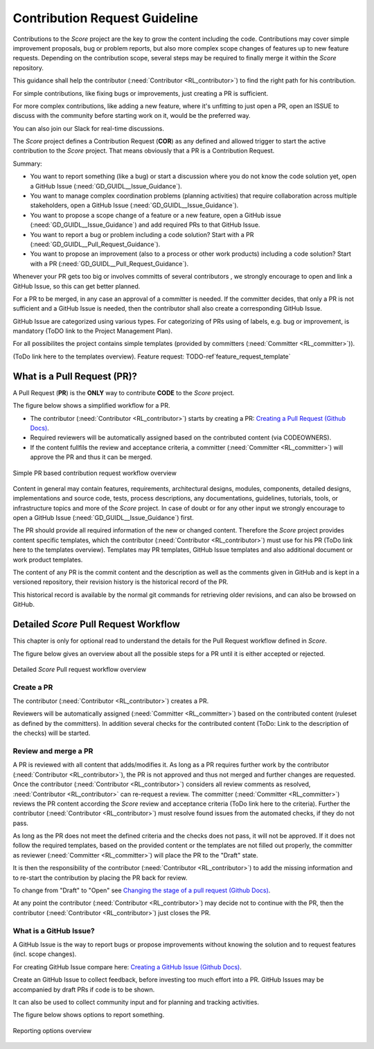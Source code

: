 ..
   # *******************************************************************************
   # Copyright (c) 2024 Contributors to the Eclipse Foundation
   #
   # See the NOTICE file(s) distributed with this work for additional
   # information regarding copyright ownership.
   #
   # This program and the accompanying materials are made available under the
   # terms of the Apache License Version 2.0 which is available at
   # https://www.apache.org/licenses/LICENSE-2.0
   #
   # SPDX-License-Identifier: Apache-2.0
   # *******************************************************************************

###############################
 Contribution Request Guideline
###############################

.. gd_guidl:: Contribution Request Guidance
  :id: GD_GUIDL__Contr_Request_Guidance
  :status: valid
  :tags: contribution_management

Contributions to the *Score* project are the key to grow the content including the code. Contributions may cover simple improvement proposals, bug or problem reports, but also more complex scope changes of features up to new feature requests. Depending on the contribution scope, several steps may be required to finally merge it within the *Score* repository.

This guidance shall help the contributor (:need:`Contributor <RL_contributor>`) to find the right path for his contribution.

For simple contributions, like fixing bugs or improvements, just creating a PR is sufficient.

For more complex contributions, like adding a new feature, where it's unfitting to just open a PR, open an ISSUE to discuss with the community before starting work on it, would be the preferred way.

You can also join our Slack for real-time discussions.

The *Score* project defines a Contribution Request (**COR**) as any defined and allowed trigger to start the active contribution to the *Score* project. That means obviously that a PR is a Contribution Request.

Summary:

* You want to report something (like a bug) or start a discussion where you do not know the code solution yet, open a GitHub Issue (:need:`GD_GUIDL__Issue_Guidance`).
* You want to manage complex coordination problems (planning activities) that require collaboration across multiple stakeholders, open a GitHub Issue (:need:`GD_GUIDL__Issue_Guidance`).
* You want to propose a scope change of a feature or a new feature, open a GitHub issue (:need:`GD_GUIDL__Issue_Guidance`) and add required PRs to that GitHub Issue.
* You want to report a bug or problem including a code solution? Start with a PR (:need:`GD_GUIDL__Pull_Request_Guidance`).
* You want to propose an improvement (also to a process or other work products) including a code solution? Start with a PR (:need:`GD_GUIDL__Pull_Request_Guidance`).

Whenever your PR  gets too big or involves committs of several contributors , we strongly encourage to open and link a GitHub Issue, so this can get better planned.

For a PR to be merged, in any case an approval of a committer is needed. If the committer decides, that only a PR is not sufficient and a GitHub Issue is needed, then the contributor shall also create a corresponding GitHub Issue.

GitHub Issue are categorized using various types. For categorizing of PRs using of labels, e.g. bug or improvement, is mandatory (ToDO link to the Project Management Plan).

For all possibilites the project contains simple templates (provided by committers (:need:`Committer <RL_committer>`)).

(ToDo link here to the templates overview).
Feature request: TODO-ref`feature_request_template`

*****************************
 What is a Pull Request (PR)?
*****************************

.. gd_guidl:: Pull Request Guidance
  :id: GD_GUIDL__Pull_Request_Guidance
  :status: valid
  :tags: contribution_management

A Pull Request (**PR**) is the **ONLY** way to contribute **CODE** to the *Score* project.

The figure below shows a simplified workflow for a PR.

* The contributor (:need:`Contributor <RL_contributor>`) starts by creating a PR:  `Creating a Pull Request (Github Docs) <https://docs.github.com/en/pull-requests/collaborating-with-pull-requests/proposing-changes-to-your-work-with-pull-requests/creating-a-pull-request>`_.
* Required reviewers will be automatically assigned based on the contributed content (via CODEOWNERS).
* If the content fullfils the review and acceptance criteria, a committer (:need:`Committer <RL_committer>`) will approve the PR and thus it can be merged.

.. figure:: _assets/score_contribution_request_simple.drawio.svg
  :width: 100%
  :align: center
  :alt: Simple PR based contribution request workflow overview

  Simple PR based contribution request workflow overview

Content in general may contain features, requirements, architectural designs, modules, components, detailed designs, implementations and source code, tests, process descriptions, any documentations, guidelines, tutorials, tools, or infrastructure topics and more of the *Score* project. In case of doubt or for any other input we strongly encourage to open a GitHub Issue (:need:`GD_GUIDL__Issue_Guidance`) first.

The PR should provide all required information of the new or changed content. Therefore the *Score* project provides content specific templates, which the contributor (:need:`Contributor <RL_contributor>`) must use for his PR (ToDo link here to the templates overview). Templates may PR templates, GitHub Issue templates and also additional document or work product templates.

The content of any PR is the commit content and the description as well as the comments given in GitHub and is kept in a versioned repository, their revision history is the historical record of the PR.

This historical record is available by the normal git commands for retrieving older revisions, and can also be browsed on GitHub.

**************************************
Detailed *Score* Pull Request Workflow
**************************************

This chapter is only for optional read to understand the details for the Pull Request workflow defined in *Score*.

The figure below gives an overview about all the possible steps for a PR until it is either accepted or rejected.

.. figure:: _assets/score_contribution_request_standard.drawio.svg
  :width: 100%
  :align: center
  :alt: Detailed *Score* Pull request workflow overview

  Detailed *Score* Pull request workflow overview

Create a PR
===========

The contributor (:need:`Contributor <RL_contributor>`) creates a PR.

Reviewers will be automatically assigned (:need:`Committer <RL_committer>`) based on the contributed content (ruleset as defined by the committers). In addition several checks for the contributed content (ToDo: Link to the description of the checks) will be started.

Review and merge a PR
=====================

A PR is reviewed with all content that adds/modifies it. As long as a PR requires further work by the contributor (:need:`Contributor <RL_contributor>`), the PR is not approved and thus not merged and further changes are requested. Once the contributor (:need:`Contributor <RL_contributor>`) considers all review comments as resolved, :need:`Contributor <RL_contributor>` can re-request a review. The committer (:need:`Committer <RL_committer>`) reviews the PR content according the *Score* review and acceptance criteria (ToDo link here to the criteria).
Further the contributor (:need:`Contributor <RL_contributor>`) must resolve found issues from the automated checks, if they do not pass.

As long as the PR does not meet the defined criteria and the checks does not pass, it will not be approved. If it does not follow the required templates, based on the provided content or the templates are not filled out properly, the committer as reviewer (:need:`Committer <RL_committer>`) will place the PR to the "Draft" state.

It is then the responsibility of the contributor (:need:`Contributor <RL_contributor>`) to add the missing information and to re-start the contribution by placing the PR back for review.

To change from "Draft" to "Open" see `Changing the stage of a pull request (Github Docs) <https://docs.github.com/en/pull-requests/collaborating-with-pull-requests/proposing-changes-to-your-work-with-pull-requests/changing-the-stage-of-a-pull-request>`_.

At any point the contributor (:need:`Contributor <RL_contributor>`) may decide not to continue with the PR, then the contributor (:need:`Contributor <RL_contributor>`) just closes the PR.


What is a GitHub Issue?
=======================

.. gd_guidl:: Issue Guidance
  :id: GD_GUIDL__Issue_Guidance
  :status: valid
  :tags: contribution_management

A GitHub Issue is the way to report bugs or propose improvements without knowing the solution and to request features (incl. scope changes).

For creating GitHub Issue compare here:  `Creating a GitHub Issue (Github Docs) <https://docs.github.com/en/issues/tracking-your-work-with-issues/using-issues/creating-an-issue>`_.

Create an GitHub Issue to collect feedback, before investing too much effort into a PR. GitHub Issues may be accompanied by draft PRs if code is to be shown.

It can also be used to collect community input and for planning and tracking activities.

The figure below shows options to report something.

.. figure:: _assets/score_discussion_request_options.drawio.svg
  :width: 100%
  :align: center
  :alt: Reporting options overview

  Reporting options overview
